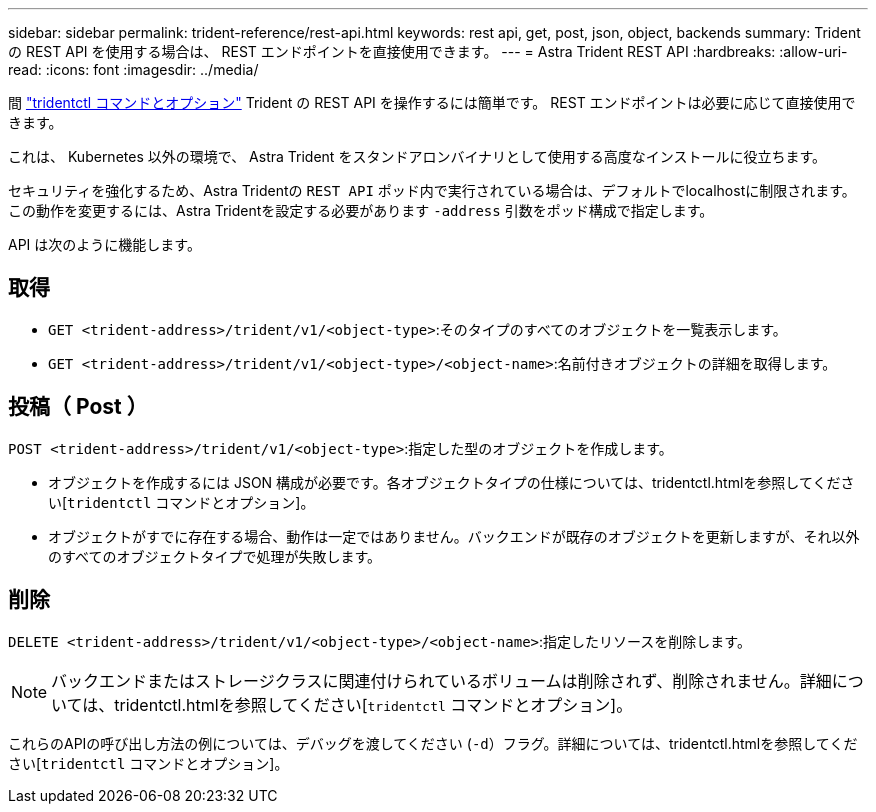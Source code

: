 ---
sidebar: sidebar 
permalink: trident-reference/rest-api.html 
keywords: rest api, get, post, json, object, backends 
summary: Trident の REST API を使用する場合は、 REST エンドポイントを直接使用できます。 
---
= Astra Trident REST API
:hardbreaks:
:allow-uri-read: 
:icons: font
:imagesdir: ../media/


[role="lead"]
間 link:tridentctl.html["tridentctl コマンドとオプション"^] Trident の REST API を操作するには簡単です。 REST エンドポイントは必要に応じて直接使用できます。

これは、 Kubernetes 以外の環境で、 Astra Trident をスタンドアロンバイナリとして使用する高度なインストールに役立ちます。

セキュリティを強化するため、Astra Tridentの `REST API` ポッド内で実行されている場合は、デフォルトでlocalhostに制限されます。この動作を変更するには、Astra Tridentを設定する必要があります `-address` 引数をポッド構成で指定します。

API は次のように機能します。



== 取得

* `GET <trident-address>/trident/v1/<object-type>`:そのタイプのすべてのオブジェクトを一覧表示します。
* `GET <trident-address>/trident/v1/<object-type>/<object-name>`:名前付きオブジェクトの詳細を取得します。




== 投稿（ Post ）

`POST <trident-address>/trident/v1/<object-type>`:指定した型のオブジェクトを作成します。

* オブジェクトを作成するには JSON 構成が必要です。各オブジェクトタイプの仕様については、tridentctl.htmlを参照してください[`tridentctl` コマンドとオプション]。
* オブジェクトがすでに存在する場合、動作は一定ではありません。バックエンドが既存のオブジェクトを更新しますが、それ以外のすべてのオブジェクトタイプで処理が失敗します。




== 削除

`DELETE <trident-address>/trident/v1/<object-type>/<object-name>`:指定したリソースを削除します。


NOTE: バックエンドまたはストレージクラスに関連付けられているボリュームは削除されず、削除されません。詳細については、tridentctl.htmlを参照してください[`tridentctl` コマンドとオプション]。

これらのAPIの呼び出し方法の例については、デバッグを渡してください (`-d`）フラグ。詳細については、tridentctl.htmlを参照してください[`tridentctl` コマンドとオプション]。
